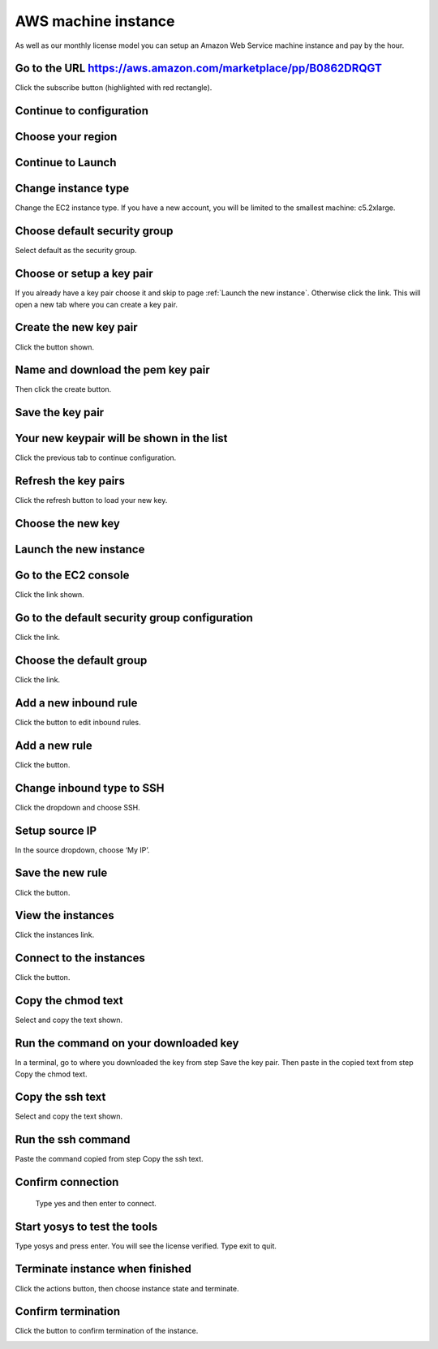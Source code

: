 AWS machine instance
--------------------

As well as our monthly license model you can setup an Amazon Web Service machine instance and pay by the hour.

Go to the URL https://aws.amazon.com/marketplace/pp/B0862DRQGT
~~~~~~~~~~~~~~~~~~~~~~~~~~~~~~~~~~~~~~~~~~~~~~~~~~~~~~~~~~~~~~

Click the subscribe button (highlighted with red rectangle).

.. image:: _static/aws/1.png

Continue to configuration
~~~~~~~~~~~~~~~~~~~~~~~~~

.. image:: _static/aws/2.png

Choose your region
~~~~~~~~~~~~~~~~~~

.. image:: _static/aws/3.png

Continue to Launch
~~~~~~~~~~~~~~~~~~

.. image:: _static/aws/4.png

Change instance type
~~~~~~~~~~~~~~~~~~~~
Change the EC2 instance type. If you have a new account, you will be limited to the smallest machine: c5.2xlarge.

.. image:: _static/aws/5.png

Choose default security group
~~~~~~~~~~~~~~~~~~~~~~~~~~~~~
Select default as the security group.

.. image:: _static/aws/6.png

Choose or setup a key pair
~~~~~~~~~~~~~~~~~~~~~~~~~~
If you already have a key pair choose it and skip to page :ref:`Launch the new instance`. 
Otherwise click the link. This will open a new tab where you can create a key pair.

.. image:: _static/aws/7.png

Create the new key pair
~~~~~~~~~~~~~~~~~~~~~~~
Click the button shown.

.. image:: _static/aws/8.png

Name and download the pem key pair
~~~~~~~~~~~~~~~~~~~~~~~~~~~~~~~~~~
Then click the create button.

.. image:: _static/aws/9.png

Save the key pair
~~~~~~~~~~~~~~~~~

.. image:: _static/aws/10.png

Your new keypair will be shown in the list
~~~~~~~~~~~~~~~~~~~~~~~~~~~~~~~~~~~~~~~~~~
Click the previous tab to continue configuration.

.. image:: _static/aws/11.png

Refresh the key pairs
~~~~~~~~~~~~~~~~~~~~~
Click the refresh button to load your new key.

.. image:: _static/aws/12.png

Choose the new key
~~~~~~~~~~~~~~~~~~

.. image:: _static/aws/13.png

Launch the new instance
~~~~~~~~~~~~~~~~~~~~~~~

.. image:: _static/aws/14.png

Go to the EC2 console
~~~~~~~~~~~~~~~~~~~~~
Click the link shown.

.. image:: _static/aws/15.png

Go to the default security group configuration
~~~~~~~~~~~~~~~~~~~~~~~~~~~~~~~~~~~~~~~~~~~~~~
Click the link.

.. image:: _static/aws/16.png

Choose the default group
~~~~~~~~~~~~~~~~~~~~~~~~
Click the link.

.. image:: _static/aws/17.png

Add a new inbound rule
~~~~~~~~~~~~~~~~~~~~~~
Click the button to edit inbound rules.

.. image:: _static/aws/18.png

Add a new rule
~~~~~~~~~~~~~~
Click the button.

.. image:: _static/aws/19.png

Change inbound type to SSH
~~~~~~~~~~~~~~~~~~~~~~~~~~
Click the dropdown and choose SSH.

.. image:: _static/aws/20.png

Setup source IP
~~~~~~~~~~~~~~~
In the source dropdown, choose ‘My IP’.

.. image:: _static/aws/21.png

Save the new rule
~~~~~~~~~~~~~~~~~
Click the button.

.. image:: _static/aws/22.png

View the instances
~~~~~~~~~~~~~~~~~~
Click the instances link.

.. image:: _static/aws/23.png

Connect to the instances
~~~~~~~~~~~~~~~~~~~~~~~~
Click the button.

.. image:: _static/aws/24.png

Copy the chmod text
~~~~~~~~~~~~~~~~~~~
Select and copy the text shown.

.. image:: _static/aws/25.png

Run the command on your downloaded key
~~~~~~~~~~~~~~~~~~~~~~~~~~~~~~~~~~~~~~
In a terminal, go to where you downloaded the key from step Save the key pair. Then paste in the copied text from step Copy the chmod text.

.. image:: _static/aws/26.png

Copy the ssh text
~~~~~~~~~~~~~~~~~
Select and copy the text shown.

.. image:: _static/aws/27.png

Run the ssh command
~~~~~~~~~~~~~~~~~~~
Paste the command copied from step Copy the ssh text.

.. image:: _static/aws/28.png

Confirm connection
~~~~~~~~~~~~~~~~~~
 Type yes and then enter to connect.

.. image:: _static/aws/29.png

Start yosys to test the tools
~~~~~~~~~~~~~~~~~~~~~~~~~~~~~
Type yosys and press enter. You will see the license verified. Type exit to quit.

.. image:: _static/aws/30.png

Terminate instance when finished
~~~~~~~~~~~~~~~~~~~~~~~~~~~~~~~~
Click the actions button, then choose instance state and terminate.

.. image:: _static/aws/31.png

Confirm termination
~~~~~~~~~~~~~~~~~~~
Click the button to confirm termination of the instance.

.. image:: _static/aws/32.png

